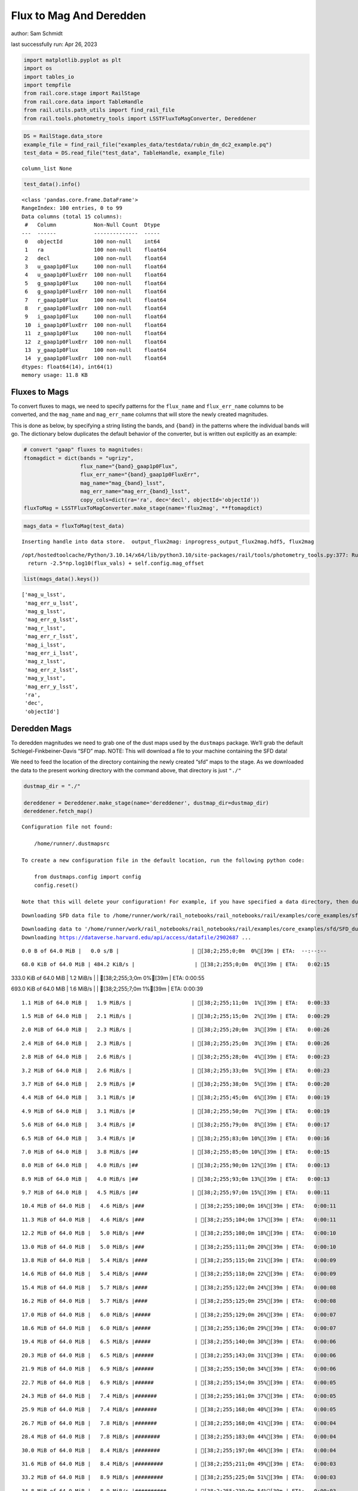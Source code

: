 Flux to Mag And Deredden
========================

author: Sam Schmidt

last successfully run: Apr 26, 2023

.. code:: ipython3

    import matplotlib.pyplot as plt
    import os
    import tables_io
    import tempfile
    from rail.core.stage import RailStage
    from rail.core.data import TableHandle
    from rail.utils.path_utils import find_rail_file
    from rail.tools.photometry_tools import LSSTFluxToMagConverter, Dereddener

.. code:: ipython3

    DS = RailStage.data_store
    example_file = find_rail_file("examples_data/testdata/rubin_dm_dc2_example.pq")
    test_data = DS.read_file("test_data", TableHandle, example_file)


.. parsed-literal::

    column_list None


.. code:: ipython3

    test_data().info()


.. parsed-literal::

    <class 'pandas.core.frame.DataFrame'>
    RangeIndex: 100 entries, 0 to 99
    Data columns (total 15 columns):
     #   Column            Non-Null Count  Dtype  
    ---  ------            --------------  -----  
     0   objectId          100 non-null    int64  
     1   ra                100 non-null    float64
     2   decl              100 non-null    float64
     3   u_gaap1p0Flux     100 non-null    float64
     4   u_gaap1p0FluxErr  100 non-null    float64
     5   g_gaap1p0Flux     100 non-null    float64
     6   g_gaap1p0FluxErr  100 non-null    float64
     7   r_gaap1p0Flux     100 non-null    float64
     8   r_gaap1p0FluxErr  100 non-null    float64
     9   i_gaap1p0Flux     100 non-null    float64
     10  i_gaap1p0FluxErr  100 non-null    float64
     11  z_gaap1p0Flux     100 non-null    float64
     12  z_gaap1p0FluxErr  100 non-null    float64
     13  y_gaap1p0Flux     100 non-null    float64
     14  y_gaap1p0FluxErr  100 non-null    float64
    dtypes: float64(14), int64(1)
    memory usage: 11.8 KB


Fluxes to Mags
~~~~~~~~~~~~~~

To convert fluxes to mags, we need to specify patterns for the
``flux_name`` and ``flux_err_name`` columns to be converted, and the
``mag_name`` and ``mag_err_name`` columns that will store the newly
created magnitudes.

This is done as below, by specifying a string listing the bands, and
``{band}`` in the patterns where the individual bands will go. The
dictionary below duplicates the default behavior of the converter, but
is written out explicitly as an example:

.. code:: ipython3

    # convert "gaap" fluxes to magnitudes:
    ftomagdict = dict(bands = "ugrizy",
                      flux_name="{band}_gaap1p0Flux",
                      flux_err_name="{band}_gaap1p0FluxErr",
                      mag_name="mag_{band}_lsst",
                      mag_err_name="mag_err_{band}_lsst",
                      copy_cols=dict(ra='ra', dec='decl', objectId='objectId'))
    fluxToMag = LSSTFluxToMagConverter.make_stage(name='flux2mag', **ftomagdict)

.. code:: ipython3

    mags_data = fluxToMag(test_data)


.. parsed-literal::

    Inserting handle into data store.  output_flux2mag: inprogress_output_flux2mag.hdf5, flux2mag


.. parsed-literal::

    /opt/hostedtoolcache/Python/3.10.14/x64/lib/python3.10/site-packages/rail/tools/photometry_tools.py:377: RuntimeWarning: invalid value encountered in log10
      return -2.5*np.log10(flux_vals) + self.config.mag_offset


.. code:: ipython3

    list(mags_data().keys())




.. parsed-literal::

    ['mag_u_lsst',
     'mag_err_u_lsst',
     'mag_g_lsst',
     'mag_err_g_lsst',
     'mag_r_lsst',
     'mag_err_r_lsst',
     'mag_i_lsst',
     'mag_err_i_lsst',
     'mag_z_lsst',
     'mag_err_z_lsst',
     'mag_y_lsst',
     'mag_err_y_lsst',
     'ra',
     'dec',
     'objectId']



Deredden Mags
~~~~~~~~~~~~~

To deredden magnitudes we need to grab one of the dust maps used by the
``dustmaps`` package. We’ll grab the default Schlegel-Finkbeiner-Davis
“SFD” map. NOTE: This will download a file to your machine containing
the SFD data!

We need to feed the location of the directory containing the newly
created “sfd” maps to the stage. As we downloaded the data to the
present working directory with the command above, that directory is just
``"./"``

.. code:: ipython3

    dustmap_dir = "./"
    
    dereddener = Dereddener.make_stage(name='dereddener', dustmap_dir=dustmap_dir)
    dereddener.fetch_map()


.. parsed-literal::

    Configuration file not found:
    
        /home/runner/.dustmapsrc
    
    To create a new configuration file in the default location, run the following python code:
    
        from dustmaps.config import config
        config.reset()
    
    Note that this will delete your configuration! For example, if you have specified a data directory, then dustmaps will forget about its location.


.. parsed-literal::

    Downloading SFD data file to /home/runner/work/rail_notebooks/rail_notebooks/rail/examples/core_examples/sfd/SFD_dust_4096_ngp.fits


.. parsed-literal::

    Downloading data to '/home/runner/work/rail_notebooks/rail_notebooks/rail/examples/core_examples/sfd/SFD_dust_4096_ngp.fits' ...
    Downloading https://dataverse.harvard.edu/api/access/datafile/2902687 ...


.. parsed-literal::

      0.0 B of 64.0 MiB |   0.0 s/B |                       | [38;2;255;0;0m  0%[39m | ETA:  --:--:--

.. parsed-literal::

     68.0 KiB of 64.0 MiB | 484.2 KiB/s |                   | [38;2;255;0;0m  0%[39m | ETA:   0:02:15

.. parsed-literal::

    333.0 KiB of 64.0 MiB |   1.2 MiB/s |                   | [38;2;255;3;0m  0%[39m | ETA:   0:00:55

.. parsed-literal::

    693.0 KiB of 64.0 MiB |   1.6 MiB/s |                   | [38;2;255;7;0m  1%[39m | ETA:   0:00:39

.. parsed-literal::

      1.1 MiB of 64.0 MiB |   1.9 MiB/s |                   | [38;2;255;11;0m  1%[39m | ETA:   0:00:33

.. parsed-literal::

      1.5 MiB of 64.0 MiB |   2.1 MiB/s |                   | [38;2;255;15;0m  2%[39m | ETA:   0:00:29

.. parsed-literal::

      2.0 MiB of 64.0 MiB |   2.3 MiB/s |                   | [38;2;255;20;0m  3%[39m | ETA:   0:00:26

.. parsed-literal::

      2.4 MiB of 64.0 MiB |   2.3 MiB/s |                   | [38;2;255;25;0m  3%[39m | ETA:   0:00:26

.. parsed-literal::

      2.8 MiB of 64.0 MiB |   2.6 MiB/s |                   | [38;2;255;28;0m  4%[39m | ETA:   0:00:23

.. parsed-literal::

      3.2 MiB of 64.0 MiB |   2.6 MiB/s |                   | [38;2;255;33;0m  5%[39m | ETA:   0:00:23

.. parsed-literal::

      3.7 MiB of 64.0 MiB |   2.9 MiB/s |#                  | [38;2;255;38;0m  5%[39m | ETA:   0:00:20

.. parsed-literal::

      4.4 MiB of 64.0 MiB |   3.1 MiB/s |#                  | [38;2;255;45;0m  6%[39m | ETA:   0:00:19

.. parsed-literal::

      4.9 MiB of 64.0 MiB |   3.1 MiB/s |#                  | [38;2;255;50;0m  7%[39m | ETA:   0:00:19

.. parsed-literal::

      5.6 MiB of 64.0 MiB |   3.4 MiB/s |#                  | [38;2;255;79;0m  8%[39m | ETA:   0:00:17

.. parsed-literal::

      6.5 MiB of 64.0 MiB |   3.4 MiB/s |#                  | [38;2;255;83;0m 10%[39m | ETA:   0:00:16

.. parsed-literal::

      7.0 MiB of 64.0 MiB |   3.8 MiB/s |##                 | [38;2;255;85;0m 10%[39m | ETA:   0:00:15

.. parsed-literal::

      8.0 MiB of 64.0 MiB |   4.0 MiB/s |##                 | [38;2;255;90;0m 12%[39m | ETA:   0:00:13

.. parsed-literal::

      8.9 MiB of 64.0 MiB |   4.0 MiB/s |##                 | [38;2;255;93;0m 13%[39m | ETA:   0:00:13

.. parsed-literal::

      9.7 MiB of 64.0 MiB |   4.5 MiB/s |##                 | [38;2;255;97;0m 15%[39m | ETA:   0:00:11

.. parsed-literal::

     10.4 MiB of 64.0 MiB |   4.6 MiB/s |###                | [38;2;255;100;0m 16%[39m | ETA:   0:00:11

.. parsed-literal::

     11.3 MiB of 64.0 MiB |   4.6 MiB/s |###                | [38;2;255;104;0m 17%[39m | ETA:   0:00:11

.. parsed-literal::

     12.2 MiB of 64.0 MiB |   5.0 MiB/s |###                | [38;2;255;108;0m 18%[39m | ETA:   0:00:10

.. parsed-literal::

     13.0 MiB of 64.0 MiB |   5.0 MiB/s |###                | [38;2;255;111;0m 20%[39m | ETA:   0:00:10

.. parsed-literal::

     13.8 MiB of 64.0 MiB |   5.4 MiB/s |####               | [38;2;255;115;0m 21%[39m | ETA:   0:00:09

.. parsed-literal::

     14.6 MiB of 64.0 MiB |   5.4 MiB/s |####               | [38;2;255;118;0m 22%[39m | ETA:   0:00:09

.. parsed-literal::

     15.4 MiB of 64.0 MiB |   5.7 MiB/s |####               | [38;2;255;122;0m 24%[39m | ETA:   0:00:08

.. parsed-literal::

     16.2 MiB of 64.0 MiB |   5.7 MiB/s |####               | [38;2;255;125;0m 25%[39m | ETA:   0:00:08

.. parsed-literal::

     17.0 MiB of 64.0 MiB |   6.0 MiB/s |#####              | [38;2;255;129;0m 26%[39m | ETA:   0:00:07

.. parsed-literal::

     18.6 MiB of 64.0 MiB |   6.0 MiB/s |#####              | [38;2;255;136;0m 29%[39m | ETA:   0:00:07

.. parsed-literal::

     19.4 MiB of 64.0 MiB |   6.5 MiB/s |#####              | [38;2;255;140;0m 30%[39m | ETA:   0:00:06

.. parsed-literal::

     20.3 MiB of 64.0 MiB |   6.5 MiB/s |######             | [38;2;255;143;0m 31%[39m | ETA:   0:00:06

.. parsed-literal::

     21.9 MiB of 64.0 MiB |   6.9 MiB/s |######             | [38;2;255;150;0m 34%[39m | ETA:   0:00:06

.. parsed-literal::

     22.7 MiB of 64.0 MiB |   6.9 MiB/s |######             | [38;2;255;154;0m 35%[39m | ETA:   0:00:05

.. parsed-literal::

     24.3 MiB of 64.0 MiB |   7.4 MiB/s |#######            | [38;2;255;161;0m 37%[39m | ETA:   0:00:05

.. parsed-literal::

     25.9 MiB of 64.0 MiB |   7.4 MiB/s |#######            | [38;2;255;168;0m 40%[39m | ETA:   0:00:05

.. parsed-literal::

     26.7 MiB of 64.0 MiB |   7.8 MiB/s |#######            | [38;2;255;168;0m 41%[39m | ETA:   0:00:04

.. parsed-literal::

     28.4 MiB of 64.0 MiB |   7.8 MiB/s |########           | [38;2;255;183;0m 44%[39m | ETA:   0:00:04

.. parsed-literal::

     30.0 MiB of 64.0 MiB |   8.4 MiB/s |########           | [38;2;255;197;0m 46%[39m | ETA:   0:00:04

.. parsed-literal::

     31.6 MiB of 64.0 MiB |   8.4 MiB/s |#########          | [38;2;255;211;0m 49%[39m | ETA:   0:00:03

.. parsed-literal::

     33.2 MiB of 64.0 MiB |   8.9 MiB/s |#########          | [38;2;255;225;0m 51%[39m | ETA:   0:00:03

.. parsed-literal::

     34.8 MiB of 64.0 MiB |   8.9 MiB/s |##########         | [38;2;255;239;0m 54%[39m | ETA:   0:00:03

.. parsed-literal::

     37.3 MiB of 64.0 MiB |   9.6 MiB/s |###########        | [38;2;255;261;0m 58%[39m | ETA:   0:00:02

.. parsed-literal::

     38.9 MiB of 64.0 MiB |   9.6 MiB/s |###########        | [38;2;244;255;0m 60%[39m | ETA:   0:00:02

.. parsed-literal::

     41.3 MiB of 64.0 MiB |  10.3 MiB/s |############       | [38;2;234;255;0m 64%[39m | ETA:   0:00:02

.. parsed-literal::

     42.9 MiB of 64.0 MiB |  10.3 MiB/s |############       | [38;2;227;255;0m 67%[39m | ETA:   0:00:02

.. parsed-literal::

     45.4 MiB of 64.0 MiB |  11.0 MiB/s |#############      | [38;2;216;255;0m 70%[39m | ETA:   0:00:01

.. parsed-literal::

     47.8 MiB of 64.0 MiB |  11.0 MiB/s |##############     | [38;2;205;255;0m 74%[39m | ETA:   0:00:01

.. parsed-literal::

     49.4 MiB of 64.0 MiB |  11.6 MiB/s |##############     | [38;2;198;255;0m 77%[39m | ETA:   0:00:01

.. parsed-literal::

     51.9 MiB of 64.0 MiB |  11.6 MiB/s |###############    | [38;2;188;255;0m 81%[39m | ETA:   0:00:01

.. parsed-literal::

     54.3 MiB of 64.0 MiB |  12.3 MiB/s |################   | [38;2;177;255;0m 84%[39m | ETA:   0:00:00

.. parsed-literal::

     56.7 MiB of 64.0 MiB |  12.3 MiB/s |################   | [38;2;166;255;0m 88%[39m | ETA:   0:00:00

.. parsed-literal::

     58.3 MiB of 64.0 MiB |  12.8 MiB/s |#################  | [38;2;159;255;0m 91%[39m | ETA:   0:00:00

.. parsed-literal::

     60.8 MiB of 64.0 MiB |  12.8 MiB/s |################## | [38;2;62;255;0m 94%[39m | ETA:   0:00:00

.. parsed-literal::

     63.2 MiB of 64.0 MiB |  13.4 MiB/s |################## | [38;2;15;255;0m 98%[39m | ETA:   0:00:00

.. parsed-literal::

    Downloading SFD data file to /home/runner/work/rail_notebooks/rail_notebooks/rail/examples/core_examples/sfd/SFD_dust_4096_sgp.fits


.. parsed-literal::

    Downloading data to '/home/runner/work/rail_notebooks/rail_notebooks/rail/examples/core_examples/sfd/SFD_dust_4096_sgp.fits' ...
    Downloading https://dataverse.harvard.edu/api/access/datafile/2902695 ...


.. parsed-literal::

      0.0 B of 64.0 MiB |   0.0 s/B |                       | [38;2;255;0;0m  0%[39m | ETA:  --:--:--

.. parsed-literal::

     67.0 KiB of 64.0 MiB | 476.0 KiB/s |                   | [38;2;255;0;0m  0%[39m | ETA:   0:02:17

.. parsed-literal::

    357.0 KiB of 64.0 MiB |   1.2 MiB/s |                   | [38;2;255;3;0m  0%[39m | ETA:   0:00:51

.. parsed-literal::

    830.0 KiB of 64.0 MiB |   1.2 MiB/s |                   | [38;2;255;8;0m  1%[39m | ETA:   0:00:51

.. parsed-literal::

      1.6 MiB of 64.0 MiB |   3.8 MiB/s |                   | [38;2;255;16;0m  2%[39m | ETA:   0:00:16

.. parsed-literal::

      3.2 MiB of 64.0 MiB |   3.8 MiB/s |                   | [38;2;255;33;0m  5%[39m | ETA:   0:00:16

.. parsed-literal::

      5.7 MiB of 64.0 MiB |   9.8 MiB/s |#                  | [38;2;255;79;0m  8%[39m | ETA:   0:00:05

.. parsed-literal::

      7.3 MiB of 64.0 MiB |   9.8 MiB/s |##                 | [38;2;255;86;0m 11%[39m | ETA:   0:00:05

.. parsed-literal::

      8.9 MiB of 64.0 MiB |  12.5 MiB/s |##                 | [38;2;255;93;0m 13%[39m | ETA:   0:00:04

.. parsed-literal::

     11.3 MiB of 64.0 MiB |  12.5 MiB/s |###                | [38;2;255;104;0m 17%[39m | ETA:   0:00:04

.. parsed-literal::

     13.0 MiB of 64.0 MiB |  15.1 MiB/s |###                | [38;2;255;111;0m 20%[39m | ETA:   0:00:03

.. parsed-literal::

     14.6 MiB of 64.0 MiB |  15.1 MiB/s |####               | [38;2;255;118;0m 22%[39m | ETA:   0:00:03

.. parsed-literal::

     17.0 MiB of 64.0 MiB |  16.9 MiB/s |#####              | [38;2;255;129;0m 26%[39m | ETA:   0:00:02

.. parsed-literal::

     18.6 MiB of 64.0 MiB |  16.9 MiB/s |#####              | [38;2;255;136;0m 29%[39m | ETA:   0:00:02

.. parsed-literal::

     21.1 MiB of 64.0 MiB |  18.3 MiB/s |######             | [38;2;255;147;0m 32%[39m | ETA:   0:00:02

.. parsed-literal::

     22.7 MiB of 64.0 MiB |  18.3 MiB/s |######             | [38;2;255;154;0m 35%[39m | ETA:   0:00:02

.. parsed-literal::

     24.3 MiB of 64.0 MiB |  19.0 MiB/s |#######            | [38;2;255;161;0m 37%[39m | ETA:   0:00:02

.. parsed-literal::

     26.7 MiB of 64.0 MiB |  19.0 MiB/s |#######            | [38;2;255;168;0m 41%[39m | ETA:   0:00:01

.. parsed-literal::

     28.4 MiB of 64.0 MiB |  19.9 MiB/s |########           | [38;2;255;183;0m 44%[39m | ETA:   0:00:01

.. parsed-literal::

     30.0 MiB of 64.0 MiB |  19.9 MiB/s |########           | [38;2;255;197;0m 46%[39m | ETA:   0:00:01

.. parsed-literal::

     32.4 MiB of 64.0 MiB |  20.6 MiB/s |#########          | [38;2;255;218;0m 50%[39m | ETA:   0:00:01

.. parsed-literal::

     34.0 MiB of 64.0 MiB |  20.6 MiB/s |##########         | [38;2;255;232;0m 53%[39m | ETA:   0:00:01

.. parsed-literal::

     36.5 MiB of 64.0 MiB |  21.2 MiB/s |##########         | [38;2;255;253;0m 56%[39m | ETA:   0:00:01

.. parsed-literal::

     38.1 MiB of 64.0 MiB |  21.2 MiB/s |###########        | [38;2;248;255;0m 59%[39m | ETA:   0:00:01

.. parsed-literal::

     39.7 MiB of 64.0 MiB |  21.5 MiB/s |###########        | [38;2;241;255;0m 62%[39m | ETA:   0:00:01

.. parsed-literal::

     42.1 MiB of 64.0 MiB |  21.5 MiB/s |############       | [38;2;230;255;0m 65%[39m | ETA:   0:00:01

.. parsed-literal::

     43.8 MiB of 64.0 MiB |  22.0 MiB/s |############       | [38;2;223;255;0m 68%[39m | ETA:   0:00:00

.. parsed-literal::

     46.2 MiB of 64.0 MiB |  22.0 MiB/s |#############      | [38;2;212;255;0m 72%[39m | ETA:   0:00:00

.. parsed-literal::

     47.8 MiB of 64.0 MiB |  22.4 MiB/s |##############     | [38;2;205;255;0m 74%[39m | ETA:   0:00:00

.. parsed-literal::

     50.2 MiB of 64.0 MiB |  22.4 MiB/s |##############     | [38;2;195;255;0m 78%[39m | ETA:   0:00:00

.. parsed-literal::

     51.9 MiB of 64.0 MiB |  22.7 MiB/s |###############    | [38;2;188;255;0m 81%[39m | ETA:   0:00:00

.. parsed-literal::

     53.5 MiB of 64.0 MiB |  22.7 MiB/s |###############    | [38;2;181;255;0m 83%[39m | ETA:   0:00:00

.. parsed-literal::

     55.9 MiB of 64.0 MiB |  23.0 MiB/s |################   | [38;2;170;255;0m 87%[39m | ETA:   0:00:00

.. parsed-literal::

     57.5 MiB of 64.0 MiB |  23.0 MiB/s |#################  | [38;2;163;255;0m 89%[39m | ETA:   0:00:00

.. parsed-literal::

     60.0 MiB of 64.0 MiB |  23.3 MiB/s |#################  | [38;2;77;255;0m 93%[39m | ETA:   0:00:00

.. parsed-literal::

     61.6 MiB of 64.0 MiB |  23.3 MiB/s |################## | [38;2;46;255;0m 96%[39m | ETA:   0:00:00

.. parsed-literal::

     64.0 MiB of 64.0 MiB |  23.6 MiB/s |###################| [38;2;0;255;0m100%[39m | ETA:  00:00:00

.. code:: ipython3

    deredden_data = dereddener(mags_data)


.. parsed-literal::

    Inserting handle into data store.  output_dereddener: inprogress_output_dereddener.pq, dereddener


.. code:: ipython3

    deredden_data().keys()




.. parsed-literal::

    Index(['mag_u_lsst', 'mag_g_lsst', 'mag_r_lsst', 'mag_i_lsst', 'mag_z_lsst',
           'mag_y_lsst'],
          dtype='object')



We see that the deredden stage returns us a dictionary with the
dereddened magnitudes. Let’s plot the difference of the un-dereddened
magnitudes and the dereddened ones for u-band to see if they are,
indeed, slightly brighter:

.. code:: ipython3

    delta_u_mag = mags_data()['mag_u_lsst'] - deredden_data()['mag_u_lsst']
    plt.figure(figsize=(8,6))
    plt.scatter(mags_data()['mag_u_lsst'], delta_u_mag, s=15)
    plt.xlabel("orignal u-band mag", fontsize=12)
    plt.ylabel("u - deredden_u");



.. image:: ../../../docs/rendered/core_examples/FluxtoMag_and_Deredden_example_files/../../../docs/rendered/core_examples/FluxtoMag_and_Deredden_example_14_0.png


Clean up
~~~~~~~~

For cleanup, uncomment the line below to delete that SFD map directory
downloaded in this example:

.. code:: ipython3

    #! rm -rf sfd/
